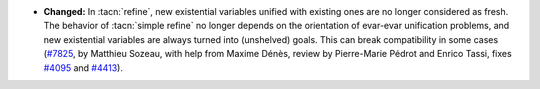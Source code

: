 - **Changed:**
  In :tacn:`refine`, new existential variables unified with existing ones are no
  longer considered as fresh. The behavior of :tacn:`simple refine` no longer depends on
  the orientation of evar-evar unification problems, and new existential variables
  are always turned into (unshelved) goals. This can break compatibility in
  some cases (`#7825 <https://github.com/coq/coq/pull/7825>`_, by Matthieu
  Sozeau, with help from Maxime Dénès, review by Pierre-Marie Pédrot and
  Enrico Tassi, fixes `#4095 <https://github.com/coq/coq/issues/4095>`_ and
  `#4413 <https://github.com/coq/coq/issues/4413>`_).
